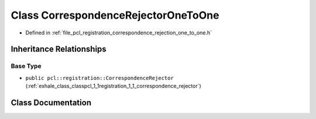 .. _exhale_class_classpcl_1_1registration_1_1_correspondence_rejector_one_to_one:

Class CorrespondenceRejectorOneToOne
====================================

- Defined in :ref:`file_pcl_registration_correspondence_rejection_one_to_one.h`


Inheritance Relationships
-------------------------

Base Type
*********

- ``public pcl::registration::CorrespondenceRejector`` (:ref:`exhale_class_classpcl_1_1registration_1_1_correspondence_rejector`)


Class Documentation
-------------------


.. doxygenclass:: pcl::registration::CorrespondenceRejectorOneToOne
   :members:
   :protected-members:
   :undoc-members: